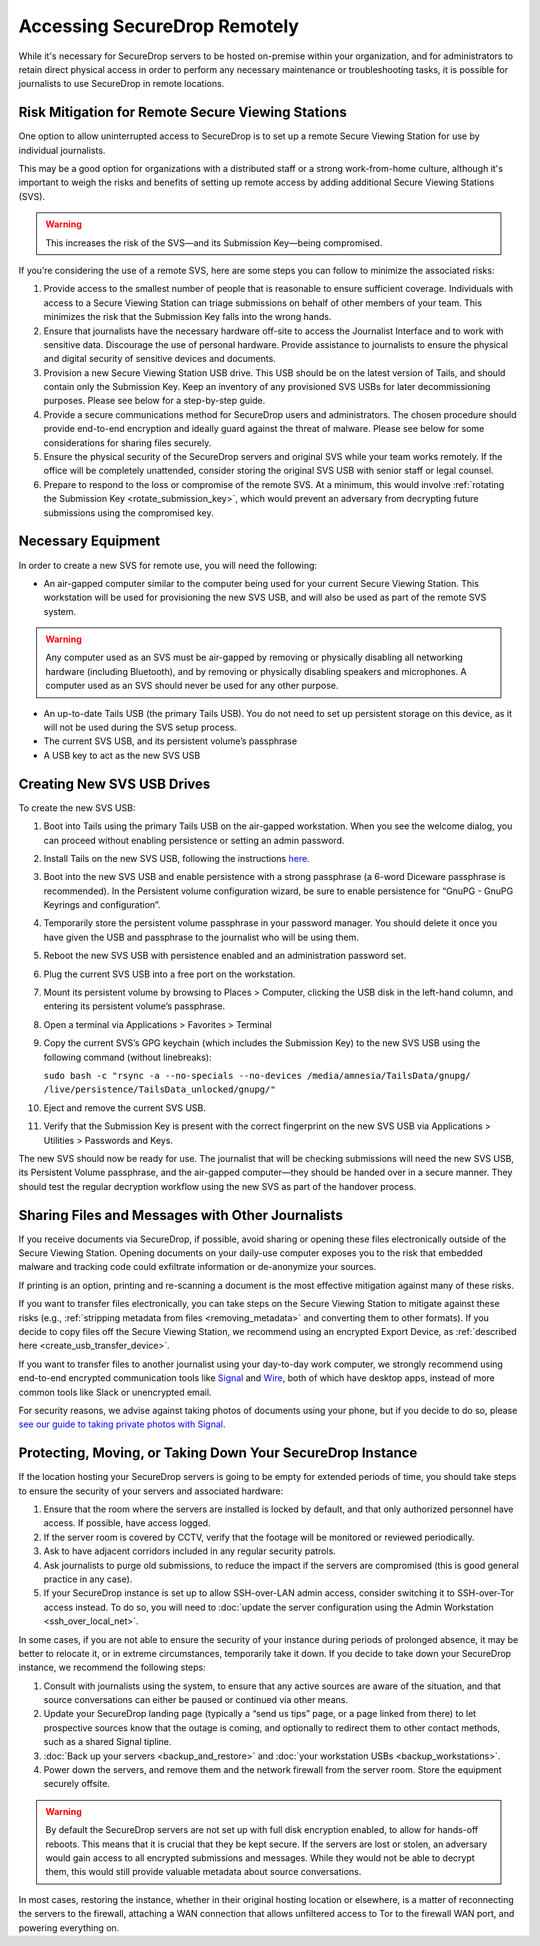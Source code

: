 Accessing SecureDrop Remotely
=============================

While it's necessary for SecureDrop servers to be hosted on-premise within your
organization, and for administrators to retain direct physical access in order
to perform any necessary maintenance or troubleshooting tasks, it is possible
for journalists to use SecureDrop in remote locations.

Risk Mitigation for Remote Secure Viewing Stations
--------------------------------------------------

One option to allow uninterrupted access to SecureDrop is to set up a remote
Secure Viewing Station for use by individual journalists.

This may be a good option for organizations with a distributed staff or a
strong work-from-home culture, although it's important to weigh the risks
and benefits of setting up remote access by adding additional Secure Viewing
Stations (SVS).

.. warning:: This increases the risk of the SVS—and its Submission Key—being
             compromised.

If you’re considering the use of a remote SVS, here are some steps you can
follow to minimize the associated risks:

1. Provide access to the smallest number of people that is reasonable to
   ensure sufficient coverage. Individuals with access to a Secure Viewing
   Station can triage submissions on behalf of other members of your team.
   This minimizes the risk that the Submission Key falls into the wrong hands.
2. Ensure that journalists have the necessary hardware off-site to access the
   Journalist Interface and to work with sensitive data. Discourage the use of
   personal hardware. Provide assistance to journalists to ensure the physical
   and digital security of sensitive devices and documents.
3. Provision a new Secure Viewing Station USB drive. This USB should be on the
   latest version of Tails, and should contain only the Submission Key. Keep an
   inventory of any provisioned SVS USBs for later decommissioning purposes.
   Please see below for a step-by-step guide.
4. Provide a secure communications method for SecureDrop users and 
   administrators. The chosen procedure should provide end-to-end encryption
   and ideally guard against the threat of malware. Please see below for some
   considerations for sharing files securely.
5. Ensure the physical security of the SecureDrop servers and original SVS
   while your team works remotely. If the office will be completely unattended,
   consider storing the original SVS USB with senior staff or legal counsel.
6. Prepare to respond to the loss or compromise of the remote SVS. At a
   minimum, this would involve :ref:`rotating the Submission Key 
   <rotate_submission_key>`, which would prevent an adversary from 
   decrypting future submissions using the compromised key.

Necessary Equipment
-------------------

In order to create a new SVS for remote use, you will need the following:

* An air-gapped computer similar to the computer being used for your current
  Secure Viewing Station. This workstation will be used for provisioning the
  new SVS USB, and will also be used as part of the remote SVS system.
      
.. warning:: Any computer used as an SVS must be air-gapped by removing or
             physically disabling all networking hardware (including
             Bluetooth), and by removing or physically disabling speakers
             and microphones. A computer used as an SVS should never be used
             for any other purpose.
    
* An up-to-date Tails USB (the primary Tails USB). You do not need to set up
  persistent storage on this device, as it will not be used during the SVS
  setup process.
* The current SVS USB, and its persistent volume’s passphrase
* A USB key to act as the new SVS USB

Creating New SVS USB Drives
---------------------------

To create the new SVS USB:

1. Boot into Tails using the primary Tails USB on the air-gapped workstation.
   When you see the welcome dialog, you can proceed without enabling persistence
   or setting an admin password.
2. Install Tails on the new SVS USB, following the instructions  
   `here. <https://tails.boum.org/install/clone/pc/index.en.html>`_
3. Boot into the new SVS USB and enable persistence with a strong passphrase
   (a 6-word Diceware passphrase is recommended). In the Persistent volume
   configuration wizard, be sure to enable persistence for “GnuPG - GnuPG
   Keyrings and configuration”.
4. Temporarily store the persistent volume passphrase in your password manager.
   You should delete it once you have given the USB and passphrase to the
   journalist who will be using them.
5. Reboot the new SVS USB with persistence enabled and an administration
   password set.
6. Plug the current SVS USB into a free port on the workstation.
7. Mount its persistent volume by browsing to Places > Computer, clicking
   the USB disk in the left-hand column, and entering its persistent volume’s
   passphrase.
8. Open a terminal via Applications > Favorites > Terminal
9. Copy the current SVS’s GPG keychain (which includes the Submission Key) to
   the new SVS USB using the following command (without linebreaks):

   ``sudo bash -c "rsync -a --no-specials --no-devices 
   /media/amnesia/TailsData/gnupg/ /live/persistence/TailsData_unlocked/gnupg/"``

10. Eject and remove the current SVS USB.
11. Verify that the Submission Key is present with the correct fingerprint on 
    the new SVS USB via Applications > Utilities > Passwords and Keys.

The new SVS should now be ready for use. The journalist that will be checking
submissions will need the new SVS USB, its Persistent Volume passphrase, and
the air-gapped computer—they should be handed over in a secure manner. They
should test the regular decryption workflow using the new SVS as part of the
handover process.

Sharing Files and Messages with Other Journalists
-------------------------------------------------

If you receive documents via SecureDrop, if possible, avoid sharing or opening
these files electronically outside of the Secure Viewing Station. Opening
documents on your daily-use computer exposes you to the risk that embedded
malware and tracking code could exfiltrate information or de-anonymize your
sources.

If printing is an option, printing and re-scanning a document is the most
effective mitigation against many of these risks.

If you want to transfer files electronically, you can take steps on the
Secure Viewing Station to mitigate against these risks (e.g., 
:ref:`stripping metadata from files <removing_metadata>` and converting
them to other formats). If you decide to copy files off the Secure Viewing
Station, we recommend using an encrypted Export Device, as 
:ref:`described here <create_usb_transfer_device>`.

If you want to transfer files to another journalist using your day-to-day work
computer, we strongly recommend using end-to-end encrypted communication tools
like `Signal <https://signal.org/>`_ and `Wire <https://app.wire.com/>`_, both
of which have desktop apps, instead of more common tools like Slack or 
unencrypted email.

For security reasons, we advise against taking photos of documents using your
phone, but if you decide to do so, please `see our guide to taking private 
photos with Signal 
<https://freedom.press/training/taking-private-photos-signal/>`_.


Protecting, Moving, or Taking Down Your SecureDrop Instance
-----------------------------------------------------------

If the location hosting your SecureDrop servers is going to be empty for
extended periods of time, you should take steps to ensure the security of your
servers and associated hardware:

1. Ensure that the room where the servers are installed is locked by default,
   and that only authorized personnel have access. If possible, have access
   logged.
2. If the server room is covered by CCTV, verify that the footage will be
   monitored or reviewed periodically.
3. Ask to have adjacent corridors included in any regular security patrols.
4. Ask journalists to purge old submissions, to reduce the impact if the 
   servers are compromised (this is good general practice in any case).
5. If your SecureDrop instance is set up to allow SSH-over-LAN admin access,
   consider switching it to SSH-over-Tor access instead. To do so, you will
   need to :doc:`update the server configuration using the Admin Workstation <ssh_over_local_net>`.

In some cases, if you are not able to ensure the security of your instance
during periods of prolonged absence, it may be better to relocate it, or in
extreme circumstances, temporarily take it down. If you decide to take down
your SecureDrop instance, we recommend the following steps:

1. Consult with journalists using the system, to ensure that any active
   sources are aware of the situation, and that source conversations can
   either be paused or continued via other means.
2. Update your SecureDrop landing page (typically a “send us tips” page,
   or a page linked from there) to let prospective sources know that the
   outage is coming, and optionally to redirect them to other contact
   methods, such as a shared Signal tipline.
3. :doc:`Back up your servers <backup_and_restore>`  and 
   :doc:`your workstation USBs <backup_workstations>`. 
4. Power down the servers, and remove them and the network firewall from the
   server room. Store the equipment securely offsite.

.. warning:: By default the SecureDrop servers are not set up with full disk
             encryption enabled, to allow for hands-off reboots. This means 
             that it is crucial that they be kept secure. If the servers are
             lost or stolen, an adversary would gain access to all encrypted
             submissions and messages. While they would not be able to decrypt
             them, this would still provide valuable metadata about source
             conversations.

In most cases, restoring the instance, whether in their original hosting
location or elsewhere, is a matter of reconnecting the servers to the
firewall, attaching a WAN connection that allows unfiltered access to Tor to
the firewall WAN port, and powering everything on.